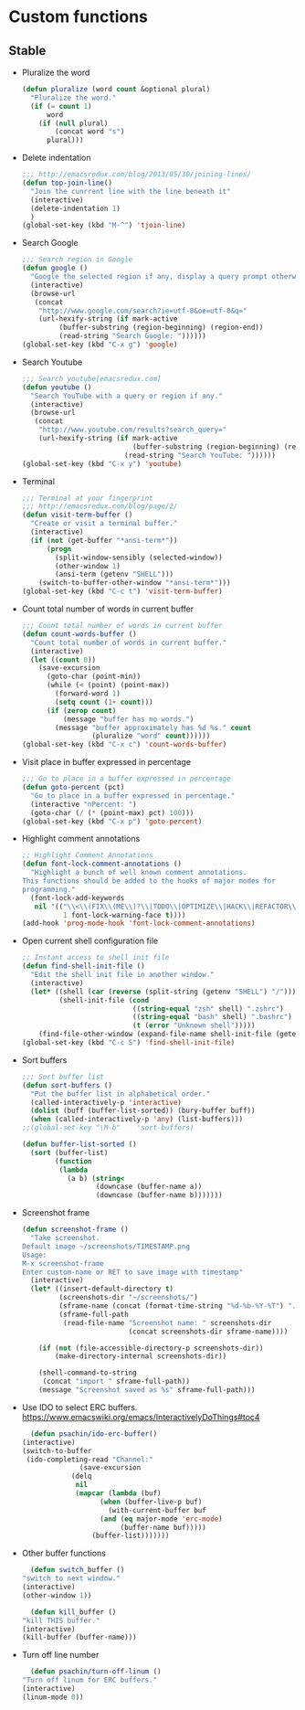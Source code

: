 * Custom functions
** Stable
   - Pluralize the word
     #+BEGIN_SRC emacs-lisp
       (defun pluralize (word count &optional plural)
         "Pluralize the word."
         (if (= count 1)
             word
           (if (null plural)
               (concat word "s")
             plural)))
     #+END_SRC

   - Delete indentation
     #+BEGIN_SRC emacs-lisp
       ;;; http://emacsredux.com/blog/2013/05/30/joining-lines/
       (defun top-join-line()
         "Join the cunrrent line with the line beneath it"
         (interactive)
         (delete-indentation 1)
         )
       (global-set-key (kbd "M-^") 'tjoin-line)
     #+END_SRC

   - Search Google
     #+BEGIN_SRC emacs-lisp
       ;;; Search region in Google
       (defun google ()
         "Google the selected region if any, display a query prompt otherwise."
         (interactive)
         (browse-url
          (concat
           "http://www.google.com/search?ie=utf-8&oe=utf-8&q="
           (url-hexify-string (if mark-active
                (buffer-substring (region-beginning) (region-end))
                (read-string "Search Google: "))))))
       (global-set-key (kbd "C-x g") 'google)
     #+END_SRC

   - Search Youtube
     #+BEGIN_SRC emacs-lisp
       ;;; Search youtube[emacsredux.com]
       (defun youtube ()
         "Search YouTube with a query or region if any."
         (interactive)
         (browse-url
          (concat
           "http://www.youtube.com/results?search_query="
           (url-hexify-string (if mark-active
                                  (buffer-substring (region-beginning) (region-end))
                                (read-string "Search YouTube: "))))))
       (global-set-key (kbd "C-x y") 'youtube)
     #+END_SRC

   - Terminal
     #+BEGIN_SRC emacs-lisp
       ;;; Terminal at your fingerprint
       ;;; http://emacsredux.com/blog/page/2/
       (defun visit-term-buffer ()
         "Create or visit a terminal buffer."
         (interactive)
         (if (not (get-buffer "*ansi-term*"))
             (progn
               (split-window-sensibly (selected-window))
               (other-window 1)
               (ansi-term (getenv "SHELL")))
           (switch-to-buffer-other-window "*ansi-term*")))
       (global-set-key (kbd "C-c t") 'visit-term-buffer)
     #+END_SRC

   - Count total number of words in current buffer
     #+BEGIN_SRC emacs-lisp
       ;;; Count total number of words in current buffer
       (defun count-words-buffer ()
         "Count total number of words in current buffer."
         (interactive)
         (let ((count 0))
           (save-excursion
             (goto-char (point-min))
             (while (< (point) (point-max))
               (forward-word 1)
               (setq count (1+ count)))
             (if (zerop count)
                 (message "buffer has no words.")
               (message "buffer approximately has %d %s." count
                        (pluralize "word" count))))))
       (global-set-key (kbd "C-x c") 'count-words-buffer)
     #+END_SRC

   - Visit place in buffer expressed in percentage
     #+BEGIN_SRC emacs-lisp
       ;;; Go to place in a buffer expressed in percentage
       (defun goto-percent (pct)
         "Go to place in a buffer expressed in percentage."
         (interactive "nPercent: ")
         (goto-char (/ (* (point-max) pct) 100)))
       (global-set-key (kbd "C-x p") 'goto-percent)
     #+END_SRC

   - Highlight comment annotations
     #+BEGIN_SRC emacs-lisp
       ;; Highlight Comment Annotations
       (defun font-lock-comment-annotations ()
         "Highlight a bunch of well known comment annotations.
       This functions should be added to the hooks of major modes for
       programming."
         (font-lock-add-keywords
          nil '(("\\<\\(FIX\\(ME\\)?\\|TODO\\|OPTIMIZE\\|HACK\\|REFACTOR\\):"
                 1 font-lock-warning-face t))))
       (add-hook 'prog-mode-hook 'font-lock-comment-annotations)
     #+END_SRC

   - Open current shell configuration file
     #+BEGIN_SRC emacs-lisp
       ;; Instant access to shell init file
       (defun find-shell-init-file ()
         "Edit the shell init file in another window."
         (interactive)
         (let* ((shell (car (reverse (split-string (getenv "SHELL") "/"))))
                (shell-init-file (cond
                                  ((string-equal "zsh" shell) ".zshrc")
                                  ((string-equal "bash" shell) ".bashrc")
                                  (t (error "Unknown shell")))))
           (find-file-other-window (expand-file-name shell-init-file (getenv "HOME")))))
       (global-set-key (kbd "C-c S") 'find-shell-init-file)
     #+END_SRC

   - Sort buffers
     #+BEGIN_SRC emacs-lisp
       ;;; Sort buffer list
       (defun sort-buffers ()
         "Put the buffer list in alphabetical order."
         (called-interactively-p 'interactive)
         (dolist (buff (buffer-list-sorted)) (bury-buffer buff))
         (when (called-interactively-p 'any) (list-buffers)))
       ;;(global-set-key "\M-b"    'sort-buffers)

       (defun buffer-list-sorted ()
         (sort (buffer-list)
               (function
                (lambda
                  (a b) (string<
                         (downcase (buffer-name a))
                         (downcase (buffer-name b)))))))
     #+END_SRC

   - Screenshot frame
     #+BEGIN_SRC emacs-lisp
       (defun screenshot-frame ()
         "Take screenshot.
       Default image ~/screenshots/TIMESTAMP.png
       Usage:
       M-x screenshot-frame
       Enter custom-name or RET to save image with timestamp"
         (interactive)
         (let* ((insert-default-directory t)
                (screenshots-dir "~/screenshots/")
                (sframe-name (concat (format-time-string "%d-%b-%Y-%T") ".png"))
                (sframe-full-path
                 (read-file-name "Screenshot name: " screenshots-dir
                                 (concat screenshots-dir sframe-name))))

           (if (not (file-accessible-directory-p screenshots-dir))
               (make-directory-internal screenshots-dir))

           (shell-command-to-string
            (concat "import " sframe-full-path))
           (message "Screenshot saved as %s" sframe-full-path)))
     #+END_SRC

   - Use IDO to select ERC buffers. https://www.emacswiki.org/emacs/InteractivelyDoThings#toc4
     #+BEGIN_SRC emacs-lisp
       (defun psachin/ido-erc-buffer()
	 (interactive)
	 (switch-to-buffer
	  (ido-completing-read "Channel:" 
			       (save-excursion
				 (delq
				  nil
				  (mapcar (lambda (buf)
					    (when (buffer-live-p buf)
					      (with-current-buffer buf
						(and (eq major-mode 'erc-mode)
						     (buffer-name buf)))))
					  (buffer-list)))))))
     #+END_SRC

   - Other buffer functions
     #+BEGIN_SRC emacs-lisp
       (defun switch_buffer ()
	 "switch to next window."
	 (interactive)
	 (other-window 1))
     #+END_SRC

     #+BEGIN_SRC emacs-lisp
       (defun kill_buffer ()
	 "kill THIS buffer."
	 (interactive)
	 (kill-buffer (buffer-name)))
     #+END_SRC

   - Turn off line number
     #+BEGIN_SRC emacs-lisp
       (defun psachin/turn-off-linum ()
	 "Turn off linum for ERC buffers."
	 (interactive)
	 (linum-mode 0))
     #+END_SRC
